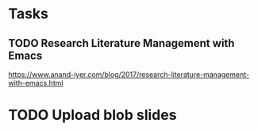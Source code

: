 * Tasks
** TODO Research Literature Management with Emacs
https://www.anand-iyer.com/blog/2017/research-literature-management-with-emacs.html
* TODO Upload blob slides
